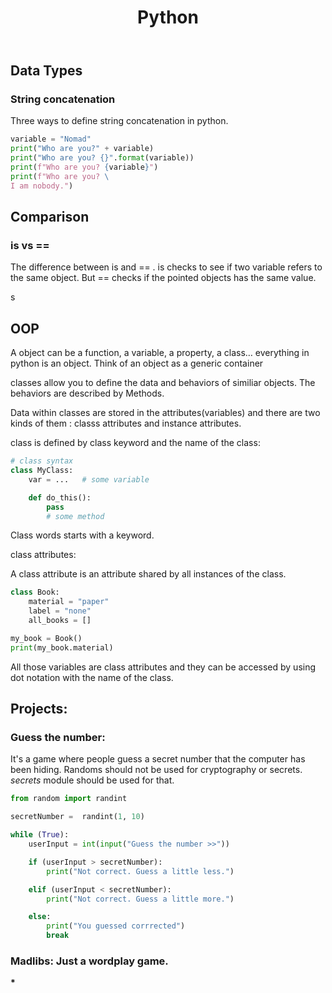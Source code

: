 #+TITLE: Python


** Data Types
*** String concatenation

Three ways to define string concatenation in python.

#+BEGIN_SRC python :results output
variable = "Nomad"
print("Who are you?" + variable)
print("Who are you? {}".format(variable))
print(f"Who are you? {variable}")
print(f"Who are you? \
I am nobody.")
#+END_SRC

#+RESULTS:
: Who are you?Nomad
: Who are you? Nomad
: Who are you? Nomad
: Who are you? I am nobody.

** Comparison
*** is vs ==

The difference between is and == . is checks to see if two variable refers to the same object.
But == checks if the pointed objects has the same value.

s

** OOP

A object can be a function, a variable, a property, a class... everything in python is an object. Think of an object as a generic container

classes allow you to define the data and behaviors of similiar objects. The behaviors are described by Methods.

Data within classes are stored in the attributes(variables) and there are two kinds of them : classs attributes and instance attributes.

class is defined by class keyword and the name of the class:

#+begin_src python :results output
# class syntax
class MyClass:
    var = ...   # some variable

    def do_this():
        pass
        # some method
#+end_src

#+RESULTS:

Class words starts with a keyword.

***** class attributes:

A class attribute is an attribute shared by all instances of the class.

#+begin_src python :results output
class Book:
    material = "paper"
    label = "none"
    all_books = []

my_book = Book()
print(my_book.material)
#+end_src

#+RESULTS:
: paper

All those variables are class attributes and they can be accessed by using dot notation with the name of the class.
** Projects:

*** Guess the number:

It's a game where people guess a secret number that the computer has been hiding. Randoms should not be used for cryptography or secrets. [[secrets]] module should be used for that.

#+begin_src python :results output
from random import randint

secretNumber =  randint(1, 10)

while (True):
    userInput = int(input("Guess the number >>"))

    if (userInput > secretNumber):
        print("Not correct. Guess a little less.")

    elif (userInput < secretNumber):
        print("Not correct. Guess a little more.")

    else:
        print("You guessed corrrected")
        break
#+end_src


*** Madlibs: Just a wordplay game.

***
